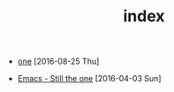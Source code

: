 #+TITLE: index
* 
:PROPERTIES:
:HTML_CONTAINER_CLASS: post-list
:END:
 - [[file:posts/posta.org][one]] [2016-08-25 Thu] 
- [[file:posts/postb.org][Emacs - Still the one]] [2016-04-03 Sun] 
